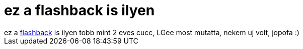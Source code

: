 = ez a flashback is ilyen

:slug: ez_a_flashback_is_ilyen
:category: regi
:tags: hu
:date: 2007-01-22T20:52:18Z
++++
ez a <a href="http://webzone.k3.mah.se/kit01051/flashback.html" target="_self">flashback</a> is ilyen tobb mint 2 eves cucc, LGee most mutatta, nekem uj volt, jopofa :)
++++
